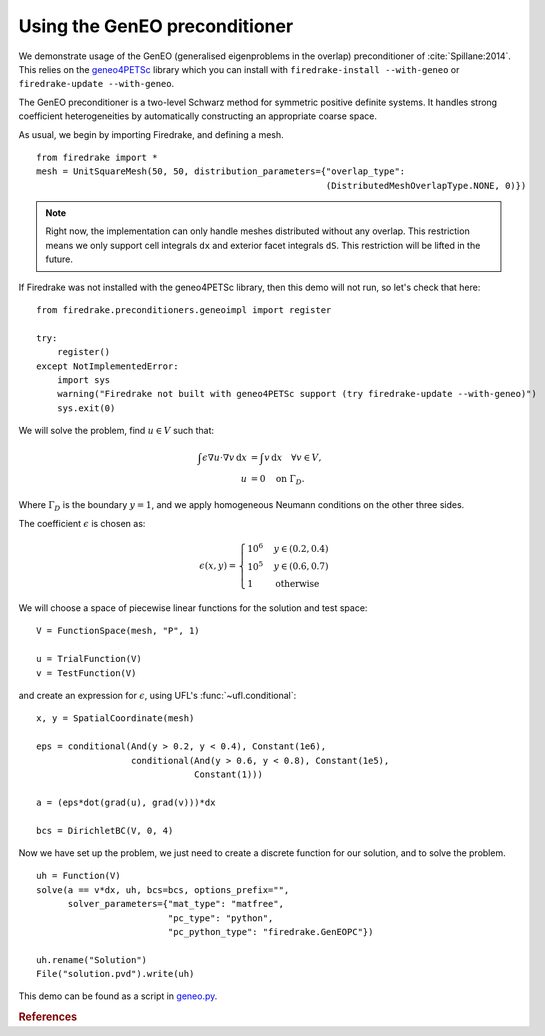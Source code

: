 Using the GenEO preconditioner
==============================

.. rst-class:: emphasis

   This demo was developed with help from `Frédéric Nataf
   <https://www.ljll.math.upmc.fr/nataf/>`__.

We demonstrate usage of the GenEO (generalised eigenproblems in the
overlap) preconditioner of :cite:`Spillane:2014`. This relies on the
`geneo4PETSc <https://github.com/geneo4PETSc/geneo4PETSc/>`__
library which you can install with ``firedrake-install
--with-geneo`` or ``firedrake-update --with-geneo``.

The GenEO preconditioner is a two-level Schwarz method for symmetric
positive definite systems. It handles strong coefficient
heterogeneities by automatically constructing an appropriate coarse
space.

As usual, we begin by importing Firedrake, and defining a mesh.

::

  from firedrake import *
  mesh = UnitSquareMesh(50, 50, distribution_parameters={"overlap_type":
                                                         (DistributedMeshOverlapType.NONE, 0)})

.. note::

   Right now, the implementation can only handle meshes distributed
   without any overlap. This restriction means we only support cell
   integrals ``dx`` and exterior facet integrals ``dS``. This
   restriction will be lifted in the future.

If Firedrake was not installed with the geneo4PETSc library, then this
demo will not run, so let's check that here:

::

   from firedrake.preconditioners.geneoimpl import register

   try:
       register()
   except NotImplementedError:
       import sys
       warning("Firedrake not built with geneo4PETSc support (try firedrake-update --with-geneo)")
       sys.exit(0)

We will solve the problem, find :math:`u \in V` such that:

.. math::

   \int \epsilon \nabla u \cdot \nabla v\,\text{d}x &= \int v
   \,\text{d}x \quad \forall v \in V, \\
   u &= 0 \quad \text{on}\ \Gamma_D.

Where :math:`\Gamma_D` is the boundary :math:`y = 1`, and we apply
homogeneous Neumann conditions on the other three sides.

The coefficient :math:`\epsilon` is chosen as:

.. math::

   \epsilon(x, y) = \begin{cases}
                        10^6 &y \in (0.2, 0.4)\\
                        10^5 &y \in (0.6, 0.7)\\
                        1 &\text{otherwise}
                      \end{cases}

We will choose a space of piecewise linear functions for the solution
and test space::
 
  V = FunctionSpace(mesh, "P", 1)
  
  u = TrialFunction(V)
  v = TestFunction(V)

and create an expression for :math:`\epsilon`, using UFL's :func:`~ufl.conditional`::
  
  x, y = SpatialCoordinate(mesh)
  
  eps = conditional(And(y > 0.2, y < 0.4), Constant(1e6),
                    conditional(And(y > 0.6, y < 0.8), Constant(1e5),
                                Constant(1)))
  
  a = (eps*dot(grad(u), grad(v)))*dx
  
  bcs = DirichletBC(V, 0, 4)

Now we have set up the problem, we just need to create a discrete
function for our solution, and to solve the problem.
::

  uh = Function(V)
  solve(a == v*dx, uh, bcs=bcs, options_prefix="",
        solver_parameters={"mat_type": "matfree",
                           "pc_type": "python",
                           "pc_python_type": "firedrake.GenEOPC"})
  
  uh.rename("Solution")
  File("solution.pvd").write(uh)


This demo can be found as a script in `geneo.py <geneo.py>`__.

.. rubric:: References

.. bibliography:: demo_references.bib
   :filter: docname in docnames

